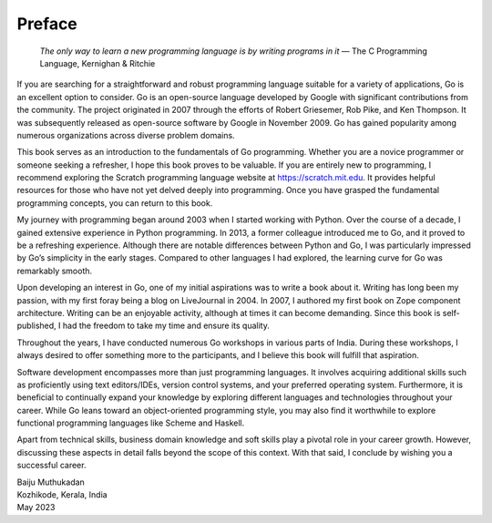 Preface
=======

   *The only way to learn a new programming language is by writing
   programs in it* — The C Programming Language, Kernighan & Ritchie

If you are searching for a straightforward and robust programming
language suitable for a variety of applications, Go is an excellent
option to consider. Go is an open-source language developed by Google
with significant contributions from the community. The project
originated in 2007 through the efforts of Robert Griesemer, Rob Pike,
and Ken Thompson. It was subsequently released as open-source software
by Google in November 2009. Go has gained popularity among numerous
organizations across diverse problem domains.

This book serves as an introduction to the fundamentals of Go
programming. Whether you are a novice programmer or someone seeking a
refresher, I hope this book proves to be valuable. If you are entirely
new to programming, I recommend exploring the Scratch programming
language website at https://scratch.mit.edu. It provides helpful
resources for those who have not yet delved deeply into programming.
Once you have grasped the fundamental programming concepts, you can
return to this book.

My journey with programming began around 2003 when I started working
with Python. Over the course of a decade, I gained extensive experience
in Python programming. In 2013, a former colleague introduced me to Go,
and it proved to be a refreshing experience. Although there are notable
differences between Python and Go, I was particularly impressed by Go’s
simplicity in the early stages. Compared to other languages I had
explored, the learning curve for Go was remarkably smooth.

Upon developing an interest in Go, one of my initial aspirations was to
write a book about it. Writing has long been my passion, with my first
foray being a blog on LiveJournal in 2004. In 2007, I authored my first
book on Zope component architecture. Writing can be an enjoyable
activity, although at times it can become demanding. Since this book is
self-published, I had the freedom to take my time and ensure its
quality.

Throughout the years, I have conducted numerous Go workshops in various
parts of India. During these workshops, I always desired to offer
something more to the participants, and I believe this book will fulfill
that aspiration.

Software development encompasses more than just programming languages.
It involves acquiring additional skills such as proficiently using text
editors/IDEs, version control systems, and your preferred operating
system. Furthermore, it is beneficial to continually expand your
knowledge by exploring different languages and technologies throughout
your career. While Go leans toward an object-oriented programming style,
you may also find it worthwhile to explore functional programming
languages like Scheme and Haskell.

Apart from technical skills, business domain knowledge and soft skills
play a pivotal role in your career growth. However, discussing these
aspects in detail falls beyond the scope of this context. With that
said, I conclude by wishing you a successful career.

| Baiju Muthukadan
| Kozhikode, Kerala, India
| May 2023
